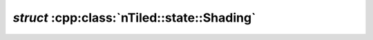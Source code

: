 .. _nTiled-state-Shading:

`struct` :cpp:class:`nTiled::state::Shading`
--------------------------------------------

.. doxygenstruct:: nTiled::state::Shading
   :members:
   :protected-members:
   :private-members:
